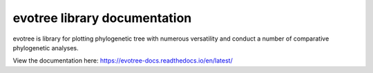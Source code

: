 evotree library documentation
=======================================
evotree is library for plotting phylogenetic tree with numerous versatility and conduct a number of comparative phylogenetic analyses.

View the documentation here: https://evotree-docs.readthedocs.io/en/latest/
